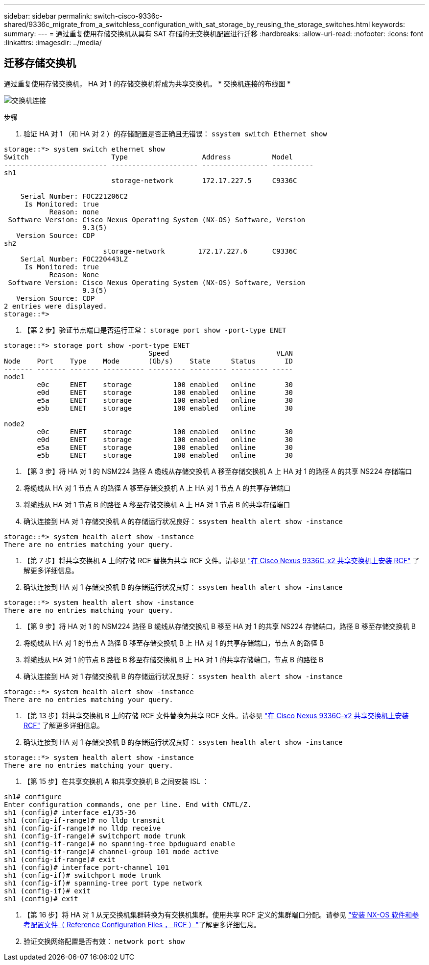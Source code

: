 ---
sidebar: sidebar 
permalink: switch-cisco-9336c-shared/9336c_migrate_from_a_switchless_configuration_with_sat_storage_by_reusing_the_storage_switches.html 
keywords:  
summary:  
---
= 通过重复使用存储交换机从具有 SAT 存储的无交换机配置进行迁移
:hardbreaks:
:allow-uri-read: 
:nofooter: 
:icons: font
:linkattrs: 
:imagesdir: ../media/




== 迁移存储交换机

通过重复使用存储交换机， HA 对 1 的存储交换机将成为共享交换机。
* 交换机连接的布线图 *

image:9336c_image1.jpg["交换机连接"]

.步骤
. 验证 HA 对 1 （和 HA 对 2 ）的存储配置是否正确且无错误： `ssystem switch Ethernet show`


[listing]
----
storage::*> system switch ethernet show
Switch                    Type                  Address          Model
------------------------- --------------------- ---------------- ----------
sh1
                          storage-network       172.17.227.5     C9336C

    Serial Number: FOC221206C2
     Is Monitored: true
           Reason: none
 Software Version: Cisco Nexus Operating System (NX-OS) Software, Version
                   9.3(5)
   Version Source: CDP
sh2
                        storage-network        172.17.227.6      C9336C
    Serial Number: FOC220443LZ
     Is Monitored: true
           Reason: None
 Software Version: Cisco Nexus Operating System (NX-OS) Software, Version
                   9.3(5)
   Version Source: CDP
2 entries were displayed.
storage::*>
----
. 【第 2 步】验证节点端口是否运行正常： `storage port show -port-type ENET`


[listing]
----
storage::*> storage port show -port-type ENET
                                   Speed                          VLAN
Node    Port    Type    Mode       (Gb/s)    State     Status       ID
------- ------- ------- ---------- --------- --------- --------- -----
node1
        e0c     ENET    storage          100 enabled   online       30
        e0d     ENET    storage          100 enabled   online       30
        e5a     ENET    storage          100 enabled   online       30
        e5b     ENET    storage          100 enabled   online       30

node2
        e0c     ENET    storage          100 enabled   online       30
        e0d     ENET    storage          100 enabled   online       30
        e5a     ENET    storage          100 enabled   online       30
        e5b     ENET    storage          100 enabled   online       30
----
. 【第 3 步】将 HA 对 1 的 NSM224 路径 A 缆线从存储交换机 A 移至存储交换机 A 上 HA 对 1 的路径 A 的共享 NS224 存储端口
. 将缆线从 HA 对 1 节点 A 的路径 A 移至存储交换机 A 上 HA 对 1 节点 A 的共享存储端口
. 将缆线从 HA 对 1 节点 B 的路径 A 移至存储交换机 A 上 HA 对 1 节点 B 的共享存储端口
. 确认连接到 HA 对 1 存储交换机 A 的存储运行状况良好： `ssystem health alert show -instance`


[listing]
----
storage::*> system health alert show -instance
There are no entries matching your query.
----
. 【第 7 步】将共享交换机 A 上的存储 RCF 替换为共享 RCF 文件。请参见 link:9336c_install_nx-os_software_and_reference_configuration_files_rcfs.html#install-the-rcf-on-a-cisco-nexus-9336c-fx2-shared-switch["在 Cisco Nexus 9336C-x2 共享交换机上安装 RCF"] 了解更多详细信息。
. 确认连接到 HA 对 1 存储交换机 B 的存储运行状况良好： `ssystem health alert show -instance`


[listing]
----
storage::*> system health alert show -instance
There are no entries matching your query.
----
. 【第 9 步】将 HA 对 1 的 NSM224 路径 B 缆线从存储交换机 B 移至 HA 对 1 的共享 NS224 存储端口，路径 B 移至存储交换机 B
. 将缆线从 HA 对 1 的节点 A 路径 B 移至存储交换机 B 上 HA 对 1 的共享存储端口，节点 A 的路径 B
. 将缆线从 HA 对 1 的节点 B 路径 B 移至存储交换机 B 上 HA 对 1 的共享存储端口，节点 B 的路径 B
. 确认连接到 HA 对 1 存储交换机 B 的存储运行状况良好： `ssystem health alert show -instance`


[listing]
----
storage::*> system health alert show -instance
There are no entries matching your query.
----
. 【第 13 步】将共享交换机 B 上的存储 RCF 文件替换为共享 RCF 文件。请参见 link:9336c_install_nx-os_software_and_reference_configuration_files_rcfs.html#install-the-rcf-on-a-cisco-nexus-9336c-fx2-shared-switch["在 Cisco Nexus 9336C-x2 共享交换机上安装 RCF"] 了解更多详细信息。
. 确认连接到 HA 对 1 存储交换机 B 的存储运行状况良好： `ssystem health alert show -instance`


[listing]
----
storage::*> system health alert show -instance
There are no entries matching your query.
----
. 【第 15 步】在共享交换机 A 和共享交换机 B 之间安装 ISL ：


[listing]
----
sh1# configure
Enter configuration commands, one per line. End with CNTL/Z.
sh1 (config)# interface e1/35-36
sh1 (config-if-range)# no lldp transmit
sh1 (config-if-range)# no lldp receive
sh1 (config-if-range)# switchport mode trunk
sh1 (config-if-range)# no spanning-tree bpduguard enable
sh1 (config-if-range)# channel-group 101 mode active
sh1 (config-if-range)# exit
sh1 (config)# interface port-channel 101
sh1 (config-if)# switchport mode trunk
sh1 (config-if)# spanning-tree port type network
sh1 (config-if)# exit
sh1 (config)# exit
----
. 【第 16 步】将 HA 对 1 从无交换机集群转换为有交换机集群。使用共享 RCF 定义的集群端口分配。请参见 link:9336c_install_nx-os_software_and_reference_configuration_files_rcfs.html["安装 NX-OS 软件和参考配置文件（ Reference Configuration Files ， RCF ）"]了解更多详细信息。
. 验证交换网络配置是否有效： `network port show`

